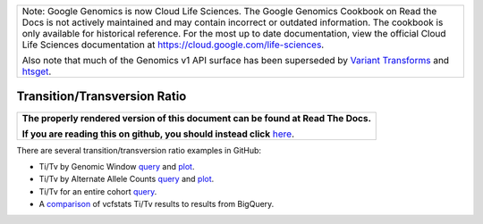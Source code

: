 +--------------------------------------------------------------------------------------------------------------+
| Note: Google Genomics is now Cloud Life Sciences.                                                            |       
| The Google Genomics Cookbook on Read the Docs is not actively                                                |
| maintained and may contain incorrect or outdated information.                                                |
| The cookbook is only available for historical reference. For                                                 |
| the most up to date documentation, view the official Cloud                                                   |
| Life Sciences documentation at https://cloud.google.com/life-sciences.                                       |
|                                                                                                              |
| Also note that much of the Genomics v1 API surface has been                                                  |
| superseded by `Variant Transforms <https://cloud.google.com/life-sciences/docs/how-tos/variant-transforms>`_ |
| and `htsget <https://cloud.google.com/life-sciences/docs/how-tos/reading-data-htsget>`_.                     |
+--------------------------------------------------------------------------------------------------------------+

Transition/Transversion Ratio
=============================

.. comment: begin: goto-read-the-docs

.. container:: visible-only-on-github

   +-----------------------------------------------------------------------------------+
   | **The properly rendered version of this document can be found at Read The Docs.** |
   |                                                                                   |
   | **If you are reading this on github, you should instead click** `here`__.         |
   +-----------------------------------------------------------------------------------+

.. _RenderedVersion: http://googlegenomics.readthedocs.org/en/latest/use_cases/analyze_variants/transition_transversion.html

__ RenderedVersion_

.. comment: end: goto-read-the-docs

There are several transition/transversion ratio examples in GitHub:

* Ti/Tv by Genomic Window `query <https://github.com/googlegenomics/codelabs/blob/master/R/PlatinumGenomes-QC/sql/ti-tv-ratio.sql>`__ and `plot <https://github.com/googlegenomics/codelabs/blob/master/R/PlatinumGenomes-QC/Variant-Level-QC.md#titv-by-genomic-window>`__.
* Ti/Tv by Alternate Allele Counts `query <https://github.com/googlegenomics/codelabs/blob/master/R/PlatinumGenomes-QC/sql/ti-tv-by-alternate-allele-count.sql>`__ and `plot <https://github.com/googlegenomics/codelabs/blob/master/R/PlatinumGenomes-QC/Variant-Level-QC.md#titv-by-alternate-allele-counts>`__.
* Ti/Tv for an entire cohort `query <https://github.com/googlegenomics/bigquery-examples/blob/master/1000genomes/sql/ti-tv-ratio.sql>`__.
* A `comparison <https://github.com/googlegenomics/bigquery-examples/tree/master/1000genomes/data-stories/reproducing-vcfstats>`__ of vcfstats Ti/Tv results to results from BigQuery.
